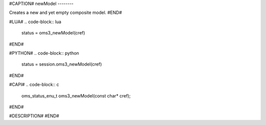 #CAPTION#
newModel
--------

Creates a new and yet empty composite model.
#END#

#LUA#
.. code-block:: lua

  status = oms3_newModel(cref)

#END#

#PYTHON#
.. code-block:: python

  status = session.oms3_newModel(cref)

#END#

#CAPI#
.. code-block:: c

  oms_status_enu_t oms3_newModel(const char* cref);

#END#

#DESCRIPTION#
#END#
